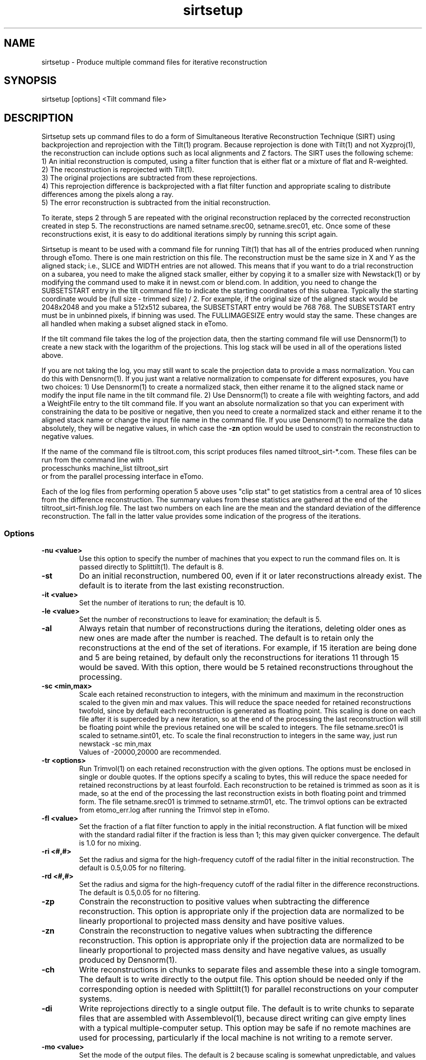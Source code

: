 .na
.nh
.TH sirtsetup 1 3.10.15 BL3DEMC
.SH NAME
sirtsetup \- Produce multiple command files for iterative reconstruction
.SH SYNOPSIS
sirtsetup [options] <Tilt command file>
.SH DESCRIPTION
Sirtsetup sets up command files to do a form of Simultaneous Iterative
Reconstruction Technique (SIRT) using backprojection and reprojection with the
Tilt(1) program.  Because reprojection is done with Tilt(1) and not
Xyzproj(1), the reconstruction can include options such as local alignments
and Z factors.
The SIRT uses the following scheme:
  1) An initial reconstruction is computed, using a filter function that is
either flat or a mixture of flat and R-weighted.
  2) The reconstruction is reprojected with Tilt(1).
  3) The original projections are subtracted from these reprojections.
  4) This reprojection difference is backprojected with a flat filter function
and appropriate scaling to distribute differences among the pixels along a
ray.
  5) The error reconstruction is subtracted from the initial reconstruction.

To iterate, steps 2 through 5 are repeated with the original reconstruction
replaced by the corrected reconstruction created in step 5.  The
reconstructions are named setname.srec00, setname.srec01, etc.  Once some of
these reconstructions exist, it is easy to
do additional iterations simply by running this script again.

Sirtsetup is meant to be used with a command file for running Tilt(1) that has
all of the entries produced when running through eTomo.  There is one main
restriction on this file.  The reconstruction must be the
same size in X and Y as the aligned stack; i.e., SLICE and WIDTH entries are
not allowed.  This means that if you want to do a trial reconstruction on a
subarea, you need to make the aligned stack smaller, either by copying it to a
smaller size with Newstack(1) or by modifying the command used to make it in
newst.com or blend.com.  In addition, you need to change the SUBSETSTART entry
in the tilt command file to indicate the starting coordinates of this subarea.
Typically the starting coordinate would be (full size - trimmed size) / 2.
For example, if the original size of the aligned stack would be 2048x2048 and
you make a 512x512 subarea, the SUBSETSTART entry would be 768 768.  The
SUBSETSTART entry must be in unbinned pixels, if binning was used.  The
FULLIMAGESIZE entry would stay the same.  These changes are all handled when
making a subset aligned stack in eTomo.

If the tilt command file takes the log of the projection data, then the
starting command file will use Densnorm(1) to create a new stack with the
logarithm of the projections.  This log stack will be used in all of the
operations listed above.

If you are not taking the log, you may still want to scale the projection data
to provide a mass normalization.  You can do this with Densnorm(1).  If you
just want a 
relative normalization to compensate for different exposures, you have two
choices: 1) Use Densnorm(1) to create a normalized stack, then either rename
it to the aligned stack name or modify the
input file name in the tilt command file.  2) Use Densnorm(1) to create a file
with weighting factors, and add a WeightFile entry to the tilt command file.
If you want an absolute normalization so that you can experiment with
constraining the data to be positive or negative, then you need to create a
normalized stack and either rename
it to the aligned stack name or change the input file name in the command
file.
If you use Densnorm(1) to normalize the data absolutely, they will be negative
values, in which case the 
.B -zn
option would be used to constrain the reconstruction to negative values.

If the name of the command file is tiltroot.com, this script produces files
named tiltroot_sirt-*.com.  These files can be run from the command line with
   processchunks machine_list tiltroot_sirt
.br
or from the parallel processing interface in eTomo.

Each of the log files from performing operation 5 above uses "clip stat" to
get statistics from
a central area of 10 slices from the difference reconstruction.  The summary
values from these statistics are gathered at the end of the
tiltroot_sirt-finish.log file.  The last two numbers on each line are the mean
and the standard deviation of the difference reconstruction.  The fall in the
latter value provides some indication of the progress of the iterations.

.SS Options
.TP
.B -nu <value>
Use this option to specify the number of machines that you expect to run
the command files on.  It is passed directly to Splittilt(1).  The default is
8.
.TP
.B -st
Do an initial reconstruction, numbered 00, even if it or later reconstructions
already exist.  The default is to iterate from the last existing
reconstruction.
.TP
.B -it <value>
Set the number of iterations to run; the default is 10.
.TP
.B -le <value>
Set the number of reconstructions to leave for examination; the default is 5.
.TP
.B -al
Always retain that number of reconstructions during the iterations, deleting 
older ones as new ones are made after the number is reached.  The default is
to retain only the reconstructions at the end of the set of iterations.
For example, if 15 iteration are being done and 5 are being retained, by
default only the reconstructions for iterations 11 through 15 would be saved.
With this option, there would be 5 retained reconstructions throughout the
processing.
.TP
.B -sc <min,max>
Scale each retained reconstruction to integers, with the minimum and maximum
in the reconstruction scaled to the given min and max values.  This will reduce
the space needed for retained reconstructions twofold, since by default each
reconstruction is generated as floating point.  This scaling is done on 
each file after it is superceded by a new iteration, so at the end of the 
processing the last reconstruction will still be floating point while the 
previous retained one will be scaled to integers.  The file setname.srec01 is
scaled to setname.sint01, etc.  To scale the final
reconstruction to integers in the same way, just run 
   newstack -sc min,max
.br
Values of -20000,20000 are recommended.
.TP
.B -tr <options>
Run Trimvol(1) on each retained reconstruction with the given options.  The
options must be enclosed in single or double quotes.  If the options specify
a scaling to bytes, this will reduce the space needed for retained
reconstructions by at least fourfold.  Each reconstruction to be retained is
trimmed as soon as it is made, so at the end of the processing the last
reconstruction exists in both floating point and trimmed form.  The file
setname.srec01 is trimmed to setname.strm01, etc.  The trimvol options can
be extracted from etomo_err.log after running the Trimvol step in eTomo.
.TP
.B -fl <value>
Set the fraction of a flat filter function to apply in the initial
reconstruction.  A flat function will be mixed with the standard radial filter
if the fraction is less than 1; this may given quicker convergence. 
The default is 1.0 for no mixing.
.TP
.B -ri <#,#>
Set the radius and sigma for the high-frequency cutoff of the radial filter in
the initial reconstruction.  The default is 0.5,0.05 for no filtering.
.TP
.B -rd <#,#>
Set the radius and sigma for the high-frequency cutoff of the radial filter in
the difference reconstructions.  The default is 0.5,0.05 for no filtering.
.TP
.B -zp
Constrain the reconstruction to positive values when subtracting the
difference reconstruction.  This option is appropriate only if the projection
data are normalized to be linearly proportional to projected mass density
and have positive values.
.TP
.B -zn
Constrain the reconstruction to negative values when subtracting the
difference reconstruction.  This option is appropriate only if the projection
data are normalized to be linearly proportional to projected mass density
and have negative values, as usually produced by Densnorm(1).
.TP
.B -ch
Write reconstructions in chunks to separate files and assemble these into a
single tomogram.
The default is to write directly to the output file.  This option should be
needed only if the corresponding option is needed with Splittilt(1) for
parallel reconstructions on your computer systems.
.TP
.B -di
Write reprojections directly to a single
output file.  The default is to write chunks to separate files that are
assembled with Assemblevol(1), because direct writing can give empty lines
with a typical multiple-computer setup.  This option may be safe if no remote
machines are used for processing, particularly if the local machine is not
writing to a remote server.
.TP
.B -mo <value> 
Set the mode of the output files.  The default is 2 because scaling is
somewhat unpredictable, and values generally become much larger than in
standard R-weighted back-projection with Tilt(1).
.TP
.B -te <value>
Run in a test mode.  A value of 1 will leave the reprojection, projection
difference, and difference reconstruction at the end of every iteration.
A value of 2 will also leaves command and log files at the end of the 
processing.

.SH EXAMPLE
It is important that the reconstruction include all significant
material, including gold fiducials on both sides of a section, if any.  Thus,
in Tomogram Positioning, you need to draw contours that include all of the
fiducials.  Also note that you may need to set the X-axis tilt to zero for a
cryo data set; see BUGS below.

If the number of desired iterations is not known in advance, a subarea can be
reconstructed with the following steps:

Set the Size to output in Advanced mode in the Newstack/Blendmont section of
the Tomogram Generation panel in eTomo.  Generate the aligned stack.  Apply
2D filter if desired.

Turn off local alignments if they are on, to speed up this test.
Generate a reconstruction by standard back-projection.

Run sirtsetup with the needed number of iterations, and retaining as many
reconstructions as might be needed.  For example, if you are confident that at
least 15 iterations are needed and want to run 25, then use
   sirtsetup -it 25 -le 11 tilt.com

If storage space is an issue, also use "-sc -20000,20000".  However, loading
the retained reconstructions is simpler if you do not.

Run processchunks on "tilt_sirt".

Load the trial reconstructions into 3dmod
   3dmod -Y setname.srec* setname.rec
.br
for one axis of a dual axis set, or for a single axis set:
   3dmod -Y setname_full.srec* setname_full.rec

If you need to do more iterations, just rerun sirtsetup and process some more.
Once you have decided on the right number of iterations, you should remove or
rename all of the .srec and/or .sint files:
   rm -f setname*.srec* setname*.sint*

Remove the Size to output entry in eTomo and regenerate the aligned stack.
Apply 2D filter if desired.

Turn local alignments back on if they were turned off.
Generate a reconstruction by standard back-projection if desired.  If not, be
sure to press Postpone or Done in the Tomogram Generation panel to ensure that
tilt.com is saved.

Run sirtsetup with the needed number of iterations, and retaining only the
last, e.g.:
   sirtsetup -it 17 -le 1 tilt.com

If you still want to leave more than one iteration, then disk space becomes a
serious issue.  For a single axis data set, the best approach would be to run
Trimvol on the standard reconstruction.  Then extract the trimvol command
from etomo_err.log, e.g.:
    grep trimvol etomo_err.log
.br
Cut and paste the options (excluding "trimvol" and the file names) and enter
them within quotes, e.g.:
    sirtsetup -tr "-rx -f -z 30,160 -sz 50,99" -it 19 -le 5 tilt.com

Otherwise, especially for a dual-axis data set where it is not convenient to
run Trimvol in eTomo, use "-sc -20000,20000" instead of the "-tr" option.

.SH FILES
This procedure creates many large files, so it generally purges a previous
version of each file before a new one is created.  The files produced
during the procedure are:
.nf
setname.alilog10    Log of projections if the tilt command file contains
                         a LOG entry
setname.srec00      Initial reconstruction
setname.srecnn      Numbered iterative reconstructions
setname.proj        Reprojection of current reconstruction
setname.diff        Difference of reprojection and original projections
setname.drec        Correction reconstruction from projection difference
setname.sintnn      Iterative reconstruction scaled to integers
setname.strmnn      Iterative reconstruction run through Trimvol(1)
.fi

.SH AUTHOR
David Mastronarde  

.SH SEE ALSO
tilt(1), densnorm(1), newstack(1), subimage(1), processchunks(1),
splittilt(1), trimvol(1)

.SH BUGS
With several cryoEM data sets that included an X-axis
tilt, bad striping artifacts developed and increased through the iterations.
Setting the X-axis tilt to 0 eliminated this problem.

There is not yet a way to tell when to stop iterating.  Densities get
progressively farther off at the edges of the reconstruction.  There are low
frequency artifacts, particularly near edges.

Email bug reports to mast@colorado.edu.

